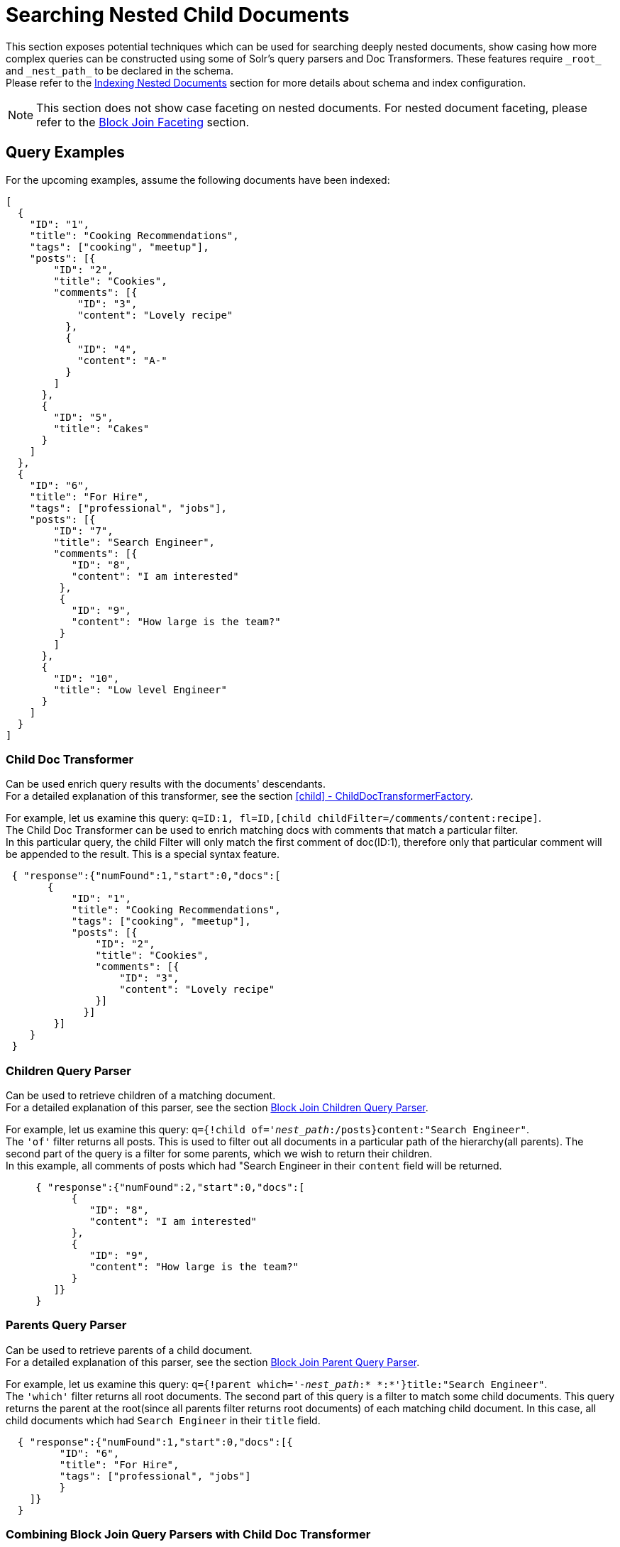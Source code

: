 = Searching Nested Child Documents
// Licensed to the Apache Software Foundation (ASF) under one
// or more contributor license agreements.  See the NOTICE file
// distributed with this work for additional information
// regarding copyright ownership.  The ASF licenses this file
// to you under the Apache License, Version 2.0 (the
// "License"); you may not use this file except in compliance
// with the License.  You may obtain a copy of the License at
//
//   http://www.apache.org/licenses/LICENSE-2.0
//
// Unless required by applicable law or agreed to in writing,
// software distributed under the License is distributed on an
// "AS IS" BASIS, WITHOUT WARRANTIES OR CONDITIONS OF ANY
// KIND, either express or implied.  See the License for the
// specific language governing permissions and limitations
// under the License.

This section exposes potential techniques which can be used for searching deeply nested documents,
show casing how more complex queries can be constructed using some of Solr's query parsers and Doc Transformers.
These features require `\_root_` and `\_nest_path_` to be declared in the schema. +
Please refer to the <<indexing-nested-documents.adoc#indexing-nested-documents, Indexing Nested Documents>>
section for more details about schema and index configuration.


[NOTE]
This section does not show case faceting on nested documents. For nested document faceting, please refer to the
<<blockjoin-faceting#blockjoin-faceting, Block Join Faceting>> section.

== Query Examples

For the upcoming examples, assume the following documents have been indexed:

[source,json]
----
[
  {
    "ID": "1",
    "title": "Cooking Recommendations",
    "tags": ["cooking", "meetup"],
    "posts": [{
        "ID": "2",
        "title": "Cookies",
        "comments": [{
            "ID": "3",
            "content": "Lovely recipe"
          },
          {
            "ID": "4",
            "content": "A-"
          }
        ]
      },
      {
        "ID": "5",
        "title": "Cakes"
      }
    ]
  },
  {
    "ID": "6",
    "title": "For Hire",
    "tags": ["professional", "jobs"],
    "posts": [{
        "ID": "7",
        "title": "Search Engineer",
        "comments": [{
           "ID": "8",
           "content": "I am interested"
         },
         {
           "ID": "9",
           "content": "How large is the team?"
         }
        ]
      },
      {
        "ID": "10",
        "title": "Low level Engineer"
      }
    ]
  }
]
----

=== Child Doc Transformer

Can be used enrich query results with the documents' descendants. +
For a detailed explanation of this transformer, see the section <<transforming-result-documents.adoc#child-childdoctransformerfactory, [child] - ChildDocTransformerFactory>>.

For example, let us examine this query:
`q=ID:1,
fl=ID,[child childFilter=/comments/content:recipe]`. +
The Child Doc Transformer can be used to enrich matching docs with comments that match a particular filter. +
In this particular query, the child Filter will only match the first comment of doc(ID:1),
therefore only that particular comment will be appended to the result.  This is a special syntax feature.

[source,json]
----
 { "response":{"numFound":1,"start":0,"docs":[
       {
           "ID": "1",
           "title": "Cooking Recommendations",
           "tags": ["cooking", "meetup"],
           "posts": [{
               "ID": "2",
               "title": "Cookies",
               "comments": [{
                   "ID": "3",
                   "content": "Lovely recipe"
               }]
             }]
        }]
    }
 }
----

=== Children Query Parser

Can be used to retrieve children of a matching document. +
For a detailed explanation of this parser, see the section <<other-parsers.adoc#block-join-children-query-parser, Block Join Children Query Parser>>.

For example, let us examine this query:
`q={!child of='_nest_path_:/posts}content:"Search Engineer"`. +
The `'of'` filter returns all posts. This is used to filter out all documents in a particular path of the hierarchy(all parents).
The second part of the query is a filter for some parents, which we wish to return their children. +
In this example, all comments of posts which had "Search Engineer in their `content` field will be returned.

[source,json]
----
     { "response":{"numFound":2,"start":0,"docs":[
           {
              "ID": "8",
              "content": "I am interested"
           },
           {
              "ID": "9",
              "content": "How large is the team?"
           }
        ]}
     }
----

=== Parents Query Parser

Can be used to retrieve parents of a child document. +
For a detailed explanation of this parser, see the section <<other-parsers.adoc#block-join-parent-query-parser,Block Join Parent Query Parser>>.

For example, let us examine this query:
`q={!parent which='-_nest_path_:* \*:*'}title:"Search Engineer"`. +
The `'which'` filter returns all root documents.
The second part of this query is a filter to match some child documents.
This query returns the parent at the root(since all parents filter returns root documents) of each
matching child document. In this case, all child documents which had `Search Engineer` in their `title` field.

[source,json]
----
  { "response":{"numFound":1,"start":0,"docs":[{
         "ID": "6",
         "title": "For Hire",
         "tags": ["professional", "jobs"]
         }
    ]}
  }
----

=== Combining Block Join Query Parsers with Child Doc Transformer

The combination of these two features enable seamless creation of powerful queries. +
For example, querying posts which are under a page tagged as a job, contain the words "Search Engineer".
The comments for matching posts can also be fetched, all done in a single Solr Query.

For example, let us examine this query:
`q=+{!child of='-\_nest_path_:* \*:*'}+tags:"jobs" &fl=*,[child]
&fq=\_nest_path_:/posts`. +
This query returns all posts and their comments, which had "Search Engineer" in their title,
and are indexed under a page tagged with "jobs".
The comments are appended to the matching posts, since the ChildDocTransformer is specified under the `fl` parameter.

[source,json]
----
  { "response":{"numFound":1,"start":0,"docs":[
        {
          "ID": "7",
          "title": "Search Engineer",
          "comments": [{
             "ID": "8",
             "content": "I am interested"
           },
           {
             "ID": "9",
             "content": "How large is the team?"
           }
          ]
        },
        {
          "ID": "10",
          "title": "Low level Engineer"
        }]
     }
  }
----
